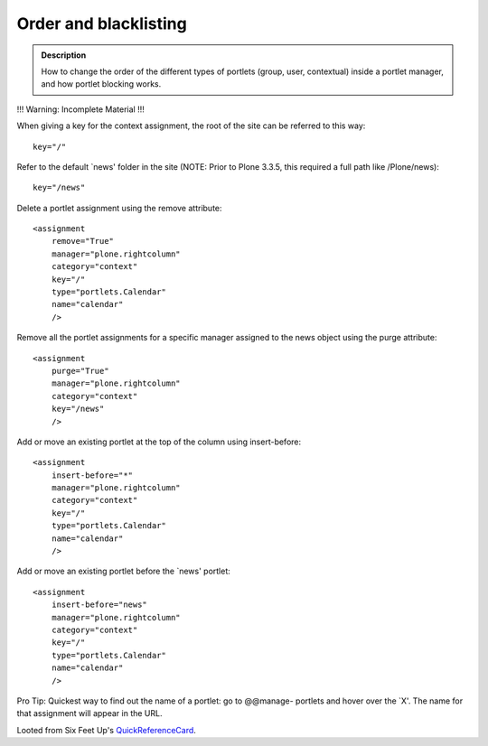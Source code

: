 ======================
Order and blacklisting
======================

.. admonition:: Description

        How to change the order of the different types of
        portlets (group, user, contextual) inside a
        portlet manager, and how portlet blocking works.


!!! Warning: Incomplete Material !!!



When giving a key for the context assignment, the root of the site can be
referred to this way:

::

    key="/"


Refer to the default `news' folder in the site (NOTE: Prior to Plone 3.3.5, this
required a full path like /Plone/news):

::

    key="/news"

Delete a portlet assignment using the remove attribute:

::

    <assignment
        remove="True"
        manager="plone.rightcolumn"
        category="context"
        key="/"
        type="portlets.Calendar"
        name="calendar"
        />

Remove all the portlet assignments for a specific manager assigned to the
news object using the purge attribute:

::
   
    <assignment
        purge="True"
        manager="plone.rightcolumn"
        category="context"
        key="/news"
        />

Add or move an existing portlet at the top of the column using
insert-before:

::

    <assignment
        insert-before="*"
        manager="plone.rightcolumn"
        category="context"
        key="/"
        type="portlets.Calendar"
        name="calendar"
        />

Add or move an existing portlet before the `news' portlet:

::

    <assignment
        insert-before="news"
        manager="plone.rightcolumn"
        category="context"
        key="/"
        type="portlets.Calendar"
        name="calendar"
        />

Pro Tip: Quickest way to find out the name of a portlet: go to @@manage-
portlets and hover over the `X'. The name for that assignment will appear in
the URL.




Looted from Six Feet Up's QuickReferenceCard_.

.. _QuickReferenceCard: http://www.sixfeetup.com/company/technologies/plone-content-management-new/quick-reference-cards/swag/swag-images-files/generic_setup.pdf
